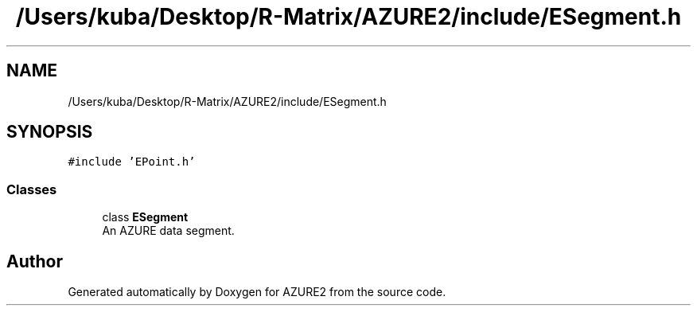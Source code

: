 .TH "/Users/kuba/Desktop/R-Matrix/AZURE2/include/ESegment.h" 3AZURE2" \" -*- nroff -*-
.ad l
.nh
.SH NAME
/Users/kuba/Desktop/R-Matrix/AZURE2/include/ESegment.h
.SH SYNOPSIS
.br
.PP
\fC#include 'EPoint\&.h'\fP
.br

.SS "Classes"

.in +1c
.ti -1c
.RI "class \fBESegment\fP"
.br
.RI "An AZURE data segment\&. "
.in -1c
.SH "Author"
.PP 
Generated automatically by Doxygen for AZURE2 from the source code\&.

